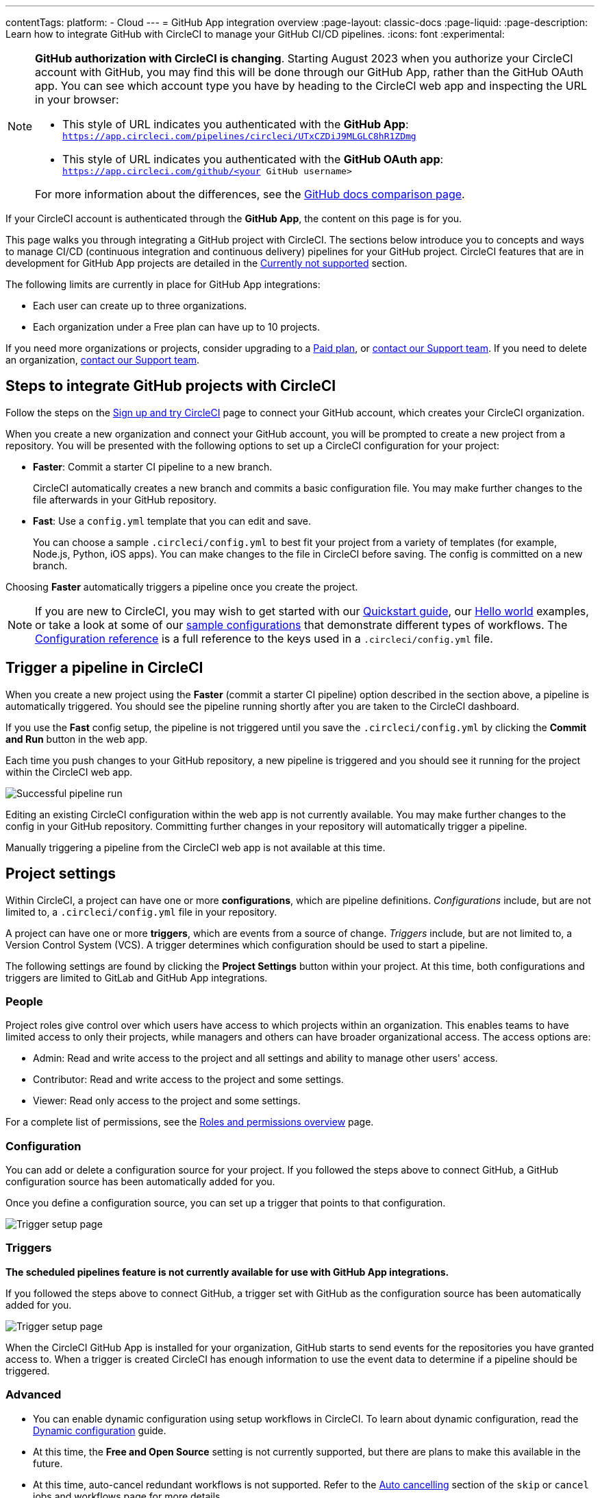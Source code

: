 ---
contentTags:
  platform:
  - Cloud
---
= GitHub App integration overview
:page-layout: classic-docs
:page-liquid:
:page-description: Learn how to integrate GitHub with CircleCI to manage your GitHub CI/CD pipelines.
:icons: font
:experimental:

[NOTE]
====
**GitHub authorization with CircleCI is changing**. Starting August 2023 when you authorize your CircleCI account with GitHub, you may find this will be done through our GitHub App, rather than the GitHub OAuth app. You can see which account type you have by heading to the CircleCI web app and inspecting the URL in your browser:

* This style of URL indicates you authenticated with the **GitHub App**: `https://app.circleci.com/pipelines/circleci/UTxCZDiJ9MLGLC8hR1ZDmg`
* This style of URL indicates you authenticated with the **GitHub OAuth app**: `https://app.circleci.com/github/<your GitHub username>`

For more information about the differences, see the link:https://docs.github.com/en/apps/oauth-apps/building-oauth-apps/differences-between-github-apps-and-oauth-apps[GitHub docs comparison page].
====

If your CircleCI account is authenticated through the **GitHub App**, the content on this page is for you.

This page walks you through integrating a GitHub project with CircleCI. The sections below introduce you to concepts and ways to manage CI/CD (continuous integration and continuous delivery) pipelines for your GitHub project. CircleCI features that are in development for GitHub App projects are detailed in the <<currently-not-supported>> section.

The following limits are currently in place for GitHub App integrations:

- Each user can create up to three organizations.
- Each organization under a Free plan can have up to 10 projects.

If you need more organizations or projects, consider upgrading to a xref:plan-overview#[Paid plan], or link:https://support.circleci.com/hc/en-us/requests/new[contact our Support team]. If you need to delete an organization, link:https://support.circleci.com/hc/en-us/articles/13006651761307-How-to-Delete-an-Organization[contact our Support team].

[#sign-up]
== Steps to integrate GitHub projects with CircleCI

Follow the steps on the xref:first-steps#[Sign up and try CircleCI] page to connect your GitHub account, which creates your CircleCI organization.

When you create a new organization and connect your GitHub account, you will be prompted to create a new project from a repository. You will be presented with the following options to set up a CircleCI configuration for your project:

* **Faster**: Commit a starter CI pipeline to a new branch.
+
CircleCI automatically creates a new branch and commits a basic configuration file. You may make further changes to the file afterwards in your GitHub repository.

* **Fast**: Use a `config.yml` template that you can edit and save.
+
You can choose a sample `.circleci/config.yml` to best fit your project from a variety of templates (for example, Node.js, Python, iOS apps). You can make changes to the file in CircleCI before saving. The config is committed on a new branch.

Choosing **Faster** automatically triggers a pipeline once you create the project.

NOTE: If you are new to CircleCI, you may wish to get started with our xref:getting-started#[Quickstart guide], our xref:hello-world#[Hello world] examples, or take a look at some of our xref:sample-config#[sample configurations] that demonstrate different types of workflows. The xref:configuration-reference#[Configuration reference] is a full reference to the keys used in a `.circleci/config.yml` file.

[#trigger-pipeline]
== Trigger a pipeline in CircleCI

When you create a new project using the **Faster** (commit a starter CI pipeline) option described in the section above, a pipeline is automatically triggered. You should see the pipeline running shortly after you are taken to the CircleCI dashboard.

If you use the **Fast** config setup, the pipeline is not triggered until you save the `.circleci/config.yml` by clicking the **Commit and Run** button in the web app.

Each time you push changes to your GitHub repository, a new pipeline is triggered and you should see it running for the project within the CircleCI web app.

image::{{site.baseurl}}/assets/img/docs/gl-ga/gitlab-ga-successful-pipeline.png[Successful pipeline run]

Editing an existing CircleCI configuration within the web app is not currently available. You may make further changes to the config in your GitHub repository. Committing further changes in your repository will automatically trigger a pipeline.

Manually triggering a pipeline from the CircleCI web app is not available at this time.

[#project-settings]
== Project settings

Within CircleCI, a project can have one or more **configurations**, which are pipeline definitions. _Configurations_ include, but are not limited to, a `.circleci/config.yml` file in your repository.

A project can have one or more **triggers**, which are events from a source of change. _Triggers_ include, but are not limited to, a Version Control System (VCS). A trigger determines which configuration should be used to start a pipeline.

The following settings are found by clicking the **Project Settings** button within your project. At this time, both configurations and triggers are limited to GitLab and GitHub App integrations.

[#people]
=== People

Project roles give control over which users have access to which projects within an organization. This enables teams to have limited access to only their projects, while managers and others can have broader organizational access. The access options are:

* Admin: Read and write access to the project and all settings and ability to manage other users' access.
* Contributor: Read and write access to the project and some settings.
* Viewer: Read only access to the project and some settings.

For a complete list of permissions, see the xref:roles-and-permissions-overview#[Roles and permissions overview] page.

[#configuration]
=== Configuration

You can add or delete a configuration source for your project. If you followed the steps above to connect GitHub, a GitHub configuration source has been automatically added for you.

Once you define a configuration source, you can set up a trigger that points to that configuration.

image::{{site.baseurl}}/assets/img/docs/standalone/configuration-gh.png[Trigger setup page]

[#triggers]
=== Triggers

**The scheduled pipelines feature is not currently available for use with GitHub App integrations.**

If you followed the steps above to connect GitHub, a trigger set with GitHub as the configuration source has been automatically added for you.

image::{{site.baseurl}}/assets/img/docs/standalone/triggers-gh.png[Trigger setup page]

When the CircleCI GitHub App is installed for your organization, GitHub starts to send events for the repositories you have granted access to. When a trigger is created CircleCI has enough information to use the event data to determine if a pipeline should be triggered.

[#project-settings-advanced]
=== Advanced

- You can enable dynamic configuration using setup workflows in CircleCI. To learn about dynamic configuration, read the xref:dynamic-config#[Dynamic configuration] guide.
- At this time, the **Free and Open Source** setting is not currently supported, but there are plans to make this available in the future.
- At this time, auto-cancel redundant workflows is not supported. Refer to the xref:skip-build#auto-cancelling[Auto cancelling] section of the `skip` or `cancel` jobs and workflows page for more details.

[#project-settings-ssh-keys]
=== GitHub project SSH keys

When creating a project in CircleCI, you will create and add SSH keys. At this time, only **Additional SSH Keys** are applicable to GitHub App integrations.

[#create-ssh-key]
==== Create an SSH key

You will be guided through the SSH key generation process in the CircleCI web app on the **Create Project** page. The steps are as follows:

. Create an SSH key-pair by using the following command. When prompted to enter a passphrase, do **not** enter one:
+
```shell
  ssh-keygen -t ed25519 -C "your_email@example.com"
```

. Go to your GitHub repository menu:Settings[Security > Deploy Keys]. Copy and paste your public key here. We **do not** require write access. The title can be anything you want.

. In the CircleCI web app **Create Project** page, copy and paste your private key, including `---BEGIN RSA PRIVATE KEY---` and `---END RSA PRIVATE KEY---`, into the **GitHub personal SSH key** field.

When you push to your GitHub repository from a job, CircleCI will use the SSH key you added.

For more information on SSH keys, please visit the xref:add-ssh-key#[Adding an SSH key to CircleCI] page.

[#organization-settings]
== Organization settings

For GitHub App integrations, organizations and users are managed independently from your VCS. Organizations and users are considered CircleCI organizations and users, with their own roles and permissions that do not rely on those defined in your VCS.

To manage settings at the organization level, click btn:[Organization Settings] in the CircleCI web app sidebar.

[#organization-settings-people]
=== People

Add or remove users, and manage user roles for the organization as well as user invites. See the xref:roles-and-permissions-overview#[Roles and permissions overview] page for full details.

[#roles-and-permissions]
== Roles and permissions

CircleCI users have different abilities depending on assigned roles in a particular organization. For a detailed list of CircleCI org and project roles and associated permissions, see the xref:roles-and-permissions-overview#[Roles and permissions] page.

[#deprecated-system-environment-variables]
== Deprecated system environment variables

There are a number of built-in environment variables that are not available in GitHub-based projects for accounts authenticated through the GitHub App. VCS support for each environment variable is indicated in the xref:variables#built-in-environment-variables[Built-in environment variables] table on the Project values and variables page. If your pipelines need these environment variables, we recommend you use suitable replacements from the available xref:pipeline-variables#[pipeline values].

[#currently-not-supported]
== Currently not supported

The following sections are features of CircleCI which are not currently supported. These features are planned for future releases.

[#manual-trigger-pipeline-option]
=== Manual trigger pipeline option
The ability to manually trigger a pipeline from the web app is not currently supported for GitHub App projects.

[#in-app-config-editor]
=== In-app config editor
The in-app config editor is currently **only** available for GitHub App accounts during project creation.

[#account-integrations]
=== Account integrations

There is currently no method to manage the connection with GitHub outside of the project setup, trigger, and configuration settings. CircleCI is working on enabling users to manage their users’ GitHub identity as part of their user profile's account integration settings.

[#scheudled-pipelines]
=== Scheduled pipelines

The ability to xref:scheduled-pipelines#[schedule pipelines] is not currently supported for GitHub App projects. This feature is planned for a future release.

[#auto-cancel-redundant-workflows]
=== Auto-cancel redundant workflows

Auto-cancel redundant workflows is not currently supported. It is often used to remove noise from the pipeline page and lower the time to feedback for a commit. Refer to the xref:skip-build#auto-cancelling[Skip or cancel jobs and workflows] page for more details.

[#passing-secrets-to-forked-pull-requests]
=== Passing secrets to forked pull requests

Passing secrets to forked pull requests is not currently supported.

[#stop-building]
=== Stop building

GitHub App integrations do not currently support the **Stop Building** option that can normally be found in **Project settings**.

The recommendation is to either:

* Suspend your installation. This would stop sending all events to CircleCI, so all builds will stop. This option is available in GitHub **Organization settings** under the **GitHub Apps** menu option.
* Stop a single project from sending events to CircleCI. This option is available in GitHub **Organization settings** under the **GitHub Apps** menu option. Under **Repository access**, select **Only select repositories** and deselect the repository you want to stop building.

[#ssh-rerun]
=== SSH rerun

SSH reruns are not currently supported for GitHub App projects. This feature will be available in a future release.

[#additional-ssh-keys-only]
=== Additional SSH keys only

Deploy keys and user keys are not used by GitHub App integrations. All keys are stored in menu:Project Settings[Additional SSH Keys]. Use the **Create Project** option to get a project set up. You will be guided through creating SSH keys for your project.

[#free-and-open-source-setting]
=== Free and open source setting

Open source plans are not currently available to GitHub App customers. CircleCI will keep the open source community up to date as work continues to support this.

[#test-insights]
=== Test Insights

xref:insights-tests#[Test Insights] is currently not supported.

[#badges]
=== Badges

The xref:status-badges#[status badge] and xref:insights-snapshot-badge#[Insights snapshot badge] features are not currently supported.

[#only-build-pull-requests]
=== Only build Pull Requests

The Only Build Pull Requests option (usually available in menu:Project Settings[Advanced] or within trigger setup options) is not currently supported for GitHub App integrations

[#Re-install-github-app]
=== Re-install GitHub App

If you have uninstalled the CircleCI GitHub App, there is currently no option to re-install it from the CircleCI UI.  As a workaround, navigate directly to `https://app.circleci.com/settings/project/circleci/<orgID>/<projectID>/triggers/add` (replace `<orgID>` with the organization ID from Organization Settings and replace `<projectID>` with the project ID from Project Settings).  At that point, you will be able re-install the CircleCI GitHub App and create a new trigger.

[#next-steps]
== Next Steps
- xref:config-intro#[Configuration tutorial]
- xref:hello-world#[Hello world]

